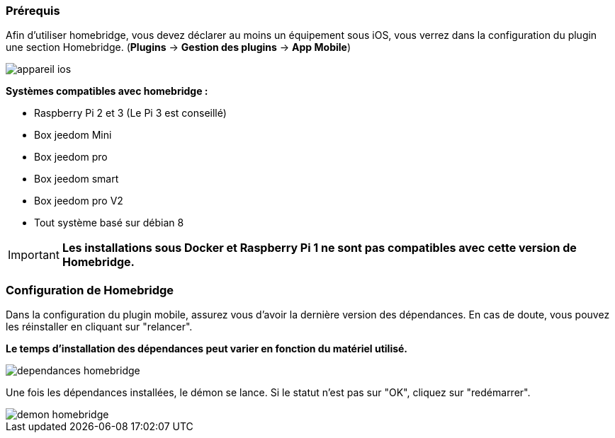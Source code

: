 === Prérequis

Afin d'utiliser homebridge, vous devez déclarer au moins un équipement sous iOS, vous verrez dans la configuration du plugin une section Homebridge.
(*Plugins* -> *Gestion des plugins* -> *App Mobile*)

image::../images/appareil-ios.png[]

*Systèmes compatibles avec homebridge :*

* Raspberry Pi 2 et 3 (Le Pi 3 est conseillé)

* Box jeedom Mini +

* Box jeedom pro

* Box jeedom smart

* Box jeedom pro V2

* Tout système basé sur débian 8

[IMPORTANT]
*Les installations sous Docker et Raspberry Pi 1 ne sont pas compatibles avec cette version de Homebridge.*

=== Configuration de Homebridge

Dans la configuration du plugin mobile, assurez vous d'avoir la dernière version des dépendances. En cas de doute, vous pouvez les réinstaller en cliquant sur "relancer". 

*Le temps d'installation des dépendances peut varier en fonction du matériel utilisé.*

image::../images/dependances-homebridge.png[]

Une fois les dépendances installées, le démon se lance. Si le statut n'est pas sur "OK", cliquez sur "redémarrer".

image::../images/demon-homebridge.png[]
